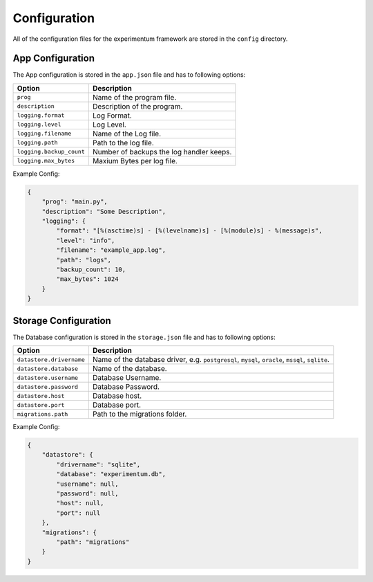 =============
Configuration
=============

All of the configuration files for the experimentum framework are stored in the ``config`` directory.

App Configuration
-----------------
The App configuration is stored in the ``app.json`` file and has to following options:

+--------------------------+------------------------------------------+
| Option                   | Description                              |
+==========================+==========================================+
| ``prog``                 | Name of the program file.                |
+--------------------------+------------------------------------------+
| ``description``          | Description of the program.              |
+--------------------------+------------------------------------------+
| ``logging.format``       | Log Format.                              |
+--------------------------+------------------------------------------+
| ``logging.level``        | Log Level.                               |
+--------------------------+------------------------------------------+
| ``logging.filename``     | Name of the Log file.                    |
+--------------------------+------------------------------------------+
| ``logging.path``         | Path to the log file.                    |
+--------------------------+------------------------------------------+
| ``logging.backup_count`` | Number of backups the log handler keeps. |
+--------------------------+------------------------------------------+
| ``logging.max_bytes``    | Maxium Bytes per log file.               |
+--------------------------+------------------------------------------+


Example Config:

.. code-block:: json

    {
        "prog": "main.py",
        "description": "Some Description",
        "logging": {
            "format": "[%(asctime)s] - [%(levelname)s] - [%(module)s] - %(message)s",
            "level": "info",
            "filename": "example_app.log",
            "path": "logs",
            "backup_count": 10,
            "max_bytes": 1024
        }
    }


Storage Configuration
---------------------
The Database configuration is stored in the ``storage.json`` file and has to following options:

+--------------------------+---------------------------------------------------------------+
| Option                   | Description                                                   |
+==========================+===============================================================+
| ``datastore.drivername`` | Name of the database driver, e.g.                             |
|                          | ``postgresql``, ``mysql``, ``oracle``, ``mssql``, ``sqlite``. |
+--------------------------+---------------------------------------------------------------+
| ``datastore.database``   | Name of the database.                                         |
+--------------------------+---------------------------------------------------------------+
| ``datastore.username``   | Database Username.                                            |
+--------------------------+---------------------------------------------------------------+
| ``datastore.password``   | Database Password.                                            |
+--------------------------+---------------------------------------------------------------+
| ``datastore.host``       | Database host.                                                |
+--------------------------+---------------------------------------------------------------+
| ``datastore.port``       | Database port.                                                |
+--------------------------+---------------------------------------------------------------+
| ``migrations.path``      | Path to the migrations folder.                                |
+--------------------------+---------------------------------------------------------------+


Example Config:

.. code-block:: json

    {
        "datastore": {
            "drivername": "sqlite",
            "database": "experimentum.db",
            "username": null,
            "password": null,
            "host": null,
            "port": null
        },
        "migrations": {
            "path": "migrations"
        }
    }
